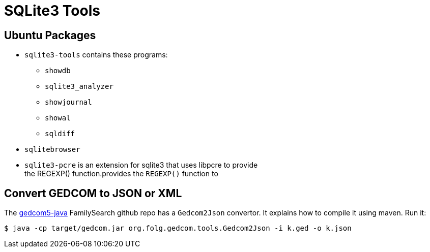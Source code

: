 = SQLite3 Tools

== Ubuntu Packages

* `sqlite3-tools` contains these programs:
** `showdb`
** `sqlite3_analyzer`
** `showjournal`
** `showal`
** `sqldiff`
* `sqlitebrowser`
* `sqlite3-pcre` is an extension for sqlite3 that uses libpcre to provide +
the REGEXP() function.provides the `REGEXP()` function to

== Convert GEDCOM to JSON or XML

The https://github.com/FamilySearch/gedcom5-java[gedcom5-java] FamilySearch github repo has a `Gedcom2Json` convertor.
It explains how to compile it using maven. Run it:

[source,bash]
----
$ java -cp target/gedcom.jar org.folg.gedcom.tools.Gedcom2Json -i k.ged -o k.json 
----
